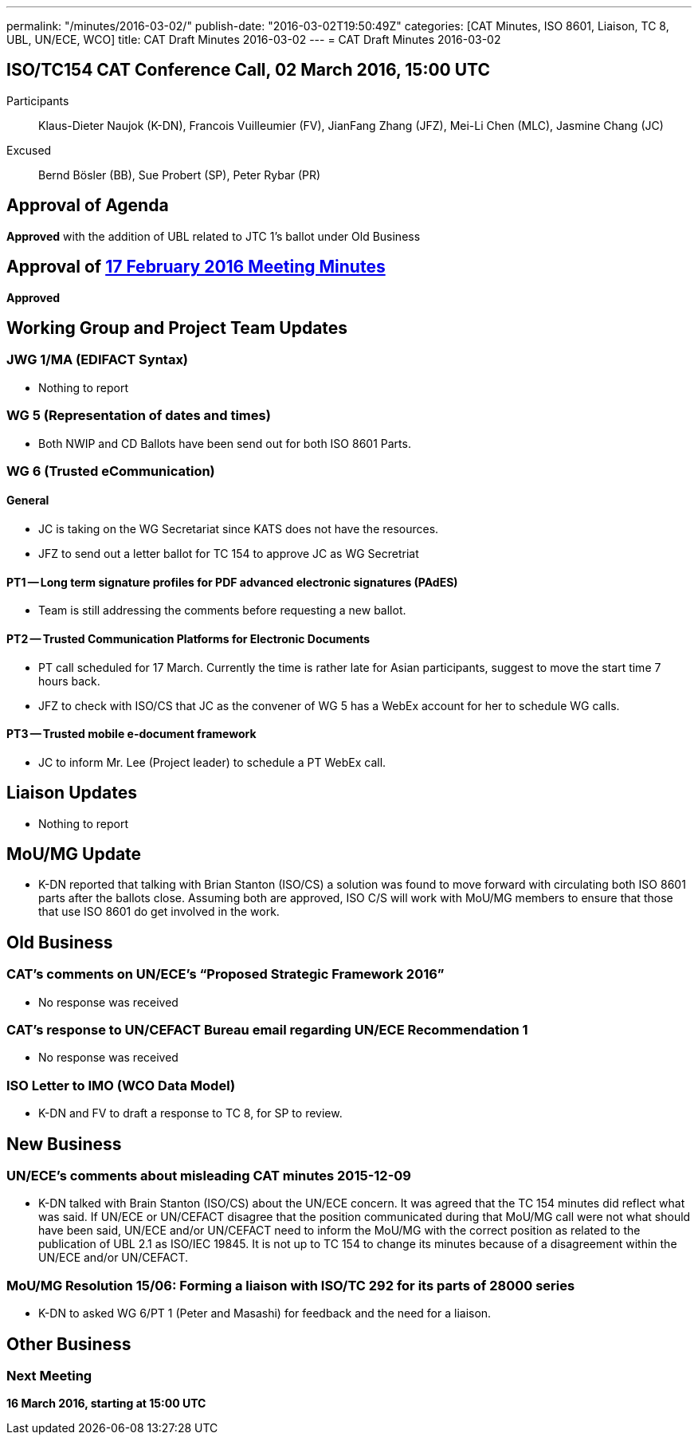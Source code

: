 ---
permalink: "/minutes/2016-03-02/"
publish-date: "2016-03-02T19:50:49Z"
categories: [CAT Minutes, ISO 8601, Liaison, TC 8, UBL, UN/ECE, WCO]
title: CAT Draft Minutes 2016-03-02
---
= CAT Draft Minutes 2016-03-02

== ISO/TC154 CAT Conference Call, 02 March 2016, 15:00 UTC
Participants::  Klaus-Dieter Naujok (K-DN), Francois Vuilleumier (FV), JianFang Zhang (JFZ), Mei-Li Chen (MLC), Jasmine Chang (JC)
Excused::  Bernd Bösler (BB), Sue Probert (SP), Peter Rybar (PR)

== Approval of Agenda

*Approved* with the addition of UBL related to JTC 1's ballot under Old Business

== Approval of link:/minutes/2016-02-17[17 February 2016 Meeting Minutes]

*Approved*


== Working Group and Project Team Updates

=== JWG 1/MA (EDIFACT Syntax)

* Nothing to report


=== WG 5 (Representation of dates and times)

* Both NWIP and CD Ballots have been send out for both ISO 8601 Parts.


=== WG 6 (Trusted eCommunication)

==== General

* JC is taking on the WG Secretariat since KATS does not have the resources.
* JFZ to send out a letter ballot for TC 154 to approve JC as WG Secretriat


==== PT1 -- Long term signature profiles for PDF advanced electronic signatures (PAdES)

* Team is still addressing the comments before requesting a new ballot.


==== PT2 -- Trusted Communication Platforms for Electronic Documents

* PT call scheduled for 17 March. Currently the time is rather late for Asian participants, suggest to move the start time 7 hours back.
* JFZ to check with ISO/CS that JC as the convener of WG 5 has a WebEx account for her to schedule WG calls.


==== PT3 -- Trusted mobile e-document framework

* JC to inform Mr. Lee (Project leader) to schedule a PT WebEx call.






== Liaison Updates

* Nothing to report


== MoU/MG Update

* K-DN reported that talking with Brian Stanton (ISO/CS) a solution was found to move forward with circulating both ISO 8601 parts after the ballots close. Assuming both are approved, ISO C/S will work with MoU/MG members to ensure that those that use ISO 8601 do get involved in the work.


== Old Business

=== CAT's comments on UN/ECE's "`Proposed Strategic Framework 2016`"

* No response was received


=== CAT's response to UN/CEFACT Bureau email regarding UN/ECE Recommendation 1

* No response was received


=== ISO Letter to IMO (WCO Data Model)

** K-DN and FV to draft a response to TC 8, for SP to review.




== New Business

=== UN/ECE's comments about misleading CAT minutes 2015-12-09

* K-DN talked with Brain Stanton (ISO/CS) about the UN/ECE concern. It was agreed that the TC 154 minutes did reflect what was said. If UN/ECE or UN/CEFACT disagree that the position communicated during that MoU/MG call were not what should have been said, UN/ECE and/or UN/CEFACT need to inform the MoU/MG with the correct position as related to the publication of UBL 2.1 as ISO/IEC 19845. It is not up to TC 154 to change its minutes because of a disagreement within the UN/ECE and/or UN/CEFACT.


=== MoU/MG Resolution 15/06: Forming a liaison with ISO/TC 292 for its parts of 28000 series

* K-DN to asked WG 6/PT 1 (Peter and Masashi) for feedback and the need for a liaison.




== Other Business



=== Next Meeting

*16 March 2016, starting at 15:00 UTC*

